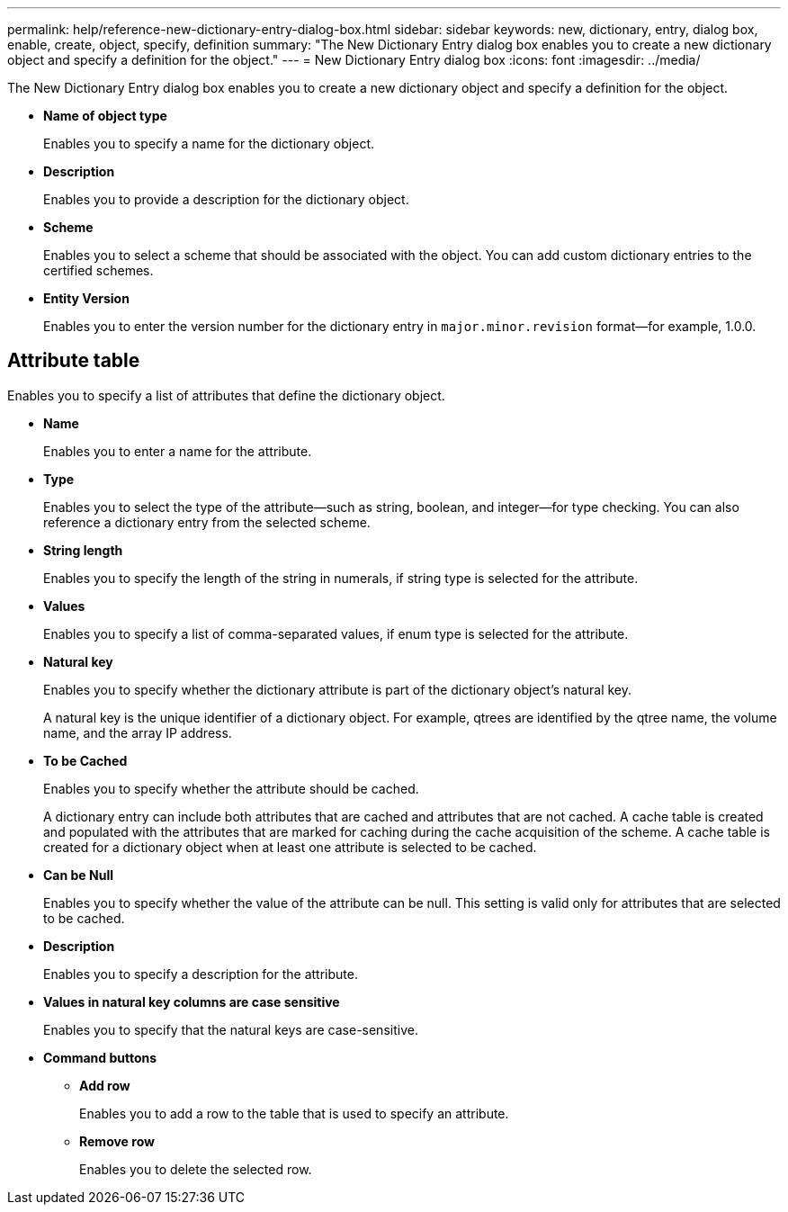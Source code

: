 ---
permalink: help/reference-new-dictionary-entry-dialog-box.html
sidebar: sidebar
keywords: new, dictionary, entry, dialog box, enable, create, object, specify, definition
summary: "The New Dictionary Entry dialog box enables you to create a new dictionary object and specify a definition for the object."
---
= New Dictionary Entry dialog box
:icons: font
:imagesdir: ../media/

[.lead]
The New Dictionary Entry dialog box enables you to create a new dictionary object and specify a definition for the object.

* *Name of object type*
+
Enables you to specify a name for the dictionary object.

* *Description*
+
Enables you to provide a description for the dictionary object.

* *Scheme*
+
Enables you to select a scheme that should be associated with the object. You can add custom dictionary entries to the certified schemes.

* *Entity Version*
+
Enables you to enter the version number for the dictionary entry in `major.minor.revision` format--for example, 1.0.0.

== Attribute table

Enables you to specify a list of attributes that define the dictionary object.

* *Name*
+
Enables you to enter a name for the attribute.

* *Type*
+
Enables you to select the type of the attribute--such as string, boolean, and integer--for type checking. You can also reference a dictionary entry from the selected scheme.

* *String length*
+
Enables you to specify the length of the string in numerals, if string type is selected for the attribute.

* *Values*
+
Enables you to specify a list of comma-separated values, if enum type is selected for the attribute.

* *Natural key*
+
Enables you to specify whether the dictionary attribute is part of the dictionary object's natural key.
+
A natural key is the unique identifier of a dictionary object. For example, qtrees are identified by the qtree name, the volume name, and the array IP address.

* *To be Cached*
+
Enables you to specify whether the attribute should be cached.
+
A dictionary entry can include both attributes that are cached and attributes that are not cached. A cache table is created and populated with the attributes that are marked for caching during the cache acquisition of the scheme. A cache table is created for a dictionary object when at least one attribute is selected to be cached.

* *Can be Null*
+
Enables you to specify whether the value of the attribute can be null. This setting is valid only for attributes that are selected to be cached.

* *Description*
+
Enables you to specify a description for the attribute.

* *Values in natural key columns are case sensitive*
+
Enables you to specify that the natural keys are case-sensitive.

* *Command buttons*
 ** *Add row*
+
Enables you to add a row to the table that is used to specify an attribute.

 ** *Remove row*
+
Enables you to delete the selected row.
